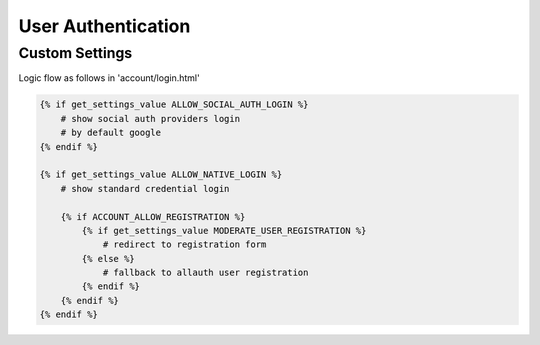 User Authentication
======================================================================

Custom Settings
----------------------------------------------------------------------
Logic flow as follows in 'account/login.html'


.. code-block:: html

    {% if get_settings_value ALLOW_SOCIAL_AUTH_LOGIN %}
        # show social auth providers login
        # by default google
    {% endif %}

    {% if get_settings_value ALLOW_NATIVE_LOGIN %}
        # show standard credential login

        {% if ACCOUNT_ALLOW_REGISTRATION %}
            {% if get_settings_value MODERATE_USER_REGISTRATION %}
                # redirect to registration form
            {% else %}
                # fallback to allauth user registration
            {% endif %}
        {% endif %}
    {% endif %}
